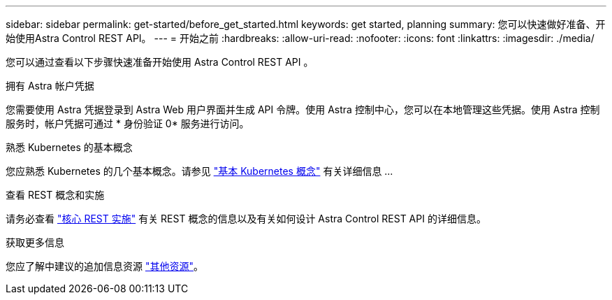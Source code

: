 ---
sidebar: sidebar 
permalink: get-started/before_get_started.html 
keywords: get started, planning 
summary: 您可以快速做好准备、开始使用Astra Control REST API。 
---
= 开始之前
:hardbreaks:
:allow-uri-read: 
:nofooter: 
:icons: font
:linkattrs: 
:imagesdir: ./media/


[role="lead"]
您可以通过查看以下步骤快速准备开始使用 Astra Control REST API 。

.拥有 Astra 帐户凭据
您需要使用 Astra 凭据登录到 Astra Web 用户界面并生成 API 令牌。使用 Astra 控制中心，您可以在本地管理这些凭据。使用 Astra 控制服务时，帐户凭据可通过 * 身份验证 0* 服务进行访问。

.熟悉 Kubernetes 的基本概念
您应熟悉 Kubernetes 的几个基本概念。请参见 link:kubernetes_concepts.html["基本 Kubernetes 概念"] 有关详细信息 ...

.查看 REST 概念和实施
请务必查看 link:../rest-core/rest_web_services.html["核心 REST 实施"] 有关 REST 概念的信息以及有关如何设计 Astra Control REST API 的详细信息。

.获取更多信息
您应了解中建议的追加信息资源 link:../information/additional_resources.html["其他资源"]。
